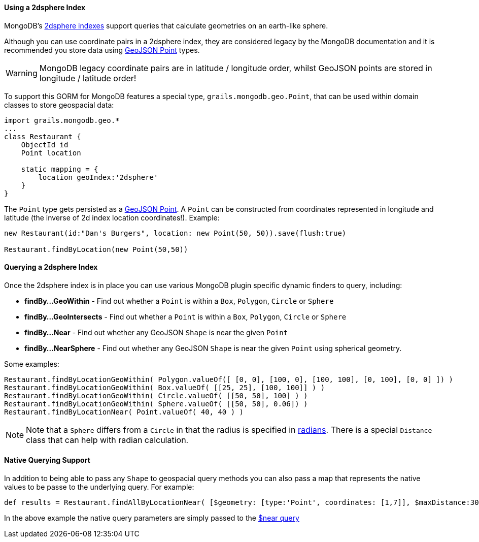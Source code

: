 
==== Using a 2dsphere Index


MongoDB's http://docs.mongodb.org/manual/core/2dsphere/[2dsphere indexes] support queries that calculate geometries on an earth-like sphere.

Although you can use coordinate pairs in a 2dsphere index, they are considered legacy by the MongoDB documentation and it is recommended you store data using http://geojson.org/geojson-spec.html#id2[GeoJSON Point] types.

WARNING: MongoDB legacy coordinate pairs are in latitude / longitude order, whilst GeoJSON points are stored in longitude / latitude order!

To support this GORM for MongoDB features a special type, `grails.mongodb.geo.Point`, that can be used within domain classes to store geospacial data:

[source,groovy]
----
import grails.mongodb.geo.*
...
class Restaurant {
    ObjectId id
    Point location

    static mapping = {
        location geoIndex:'2dsphere'
    }
}
----

The `Point` type gets persisted as a http://geojson.org/geojson-spec.html#id2[GeoJSON Point]. A `Point` can be constructed from coordinates represented in longitude and latitude (the inverse of 2d index location coordinates!). Example:

[source,groovy]
----
new Restaurant(id:"Dan's Burgers", location: new Point(50, 50)).save(flush:true)

Restaurant.findByLocation(new Point(50,50))
----


==== Querying a 2dsphere Index


Once the 2dsphere index is in place you can use various MongoDB plugin specific dynamic finders to query, including:

* *findBy...GeoWithin* - Find out whether a `Point` is within a `Box`, `Polygon`, `Circle` or `Sphere`
* *findBy...GeoIntersects* - Find out whether a `Point` is within a `Box`, `Polygon`, `Circle` or `Sphere`
* *findBy...Near* - Find out whether any GeoJSON `Shape` is near the given `Point`
* *findBy...NearSphere* - Find out whether any GeoJSON `Shape` is near the given `Point` using spherical geometry.

Some examples:

[source,groovy]
----
Restaurant.findByLocationGeoWithin( Polygon.valueOf([ [0, 0], [100, 0], [100, 100], [0, 100], [0, 0] ]) )
Restaurant.findByLocationGeoWithin( Box.valueOf( [[25, 25], [100, 100]] ) )
Restaurant.findByLocationGeoWithin( Circle.valueOf( [[50, 50], 100] ) )
Restaurant.findByLocationGeoWithin( Sphere.valueOf( [[50, 50], 0.06]) )
Restaurant.findByLocationNear( Point.valueOf( 40, 40 ) )
----

NOTE: Note that a `Sphere` differs from a `Circle` in that the radius is specified in http://docs.mongodb.org/manual/tutorial/calculate-distances-using-spherical-geometry-with-2d-geospatial-indexes/[radians].
There is a special `Distance` class that can help with radian calculation.


==== Native Querying Support


In addition to being able to pass any `Shape` to geospacial query methods you can also pass a map that represents the native values to be passe to the underlying query. For example:

[source,groovy]
----
def results = Restaurant.findAllByLocationNear( [$geometry: [type:'Point', coordinates: [1,7]], $maxDistance:30000] )
----

In the above example the native query parameters are simply passed to the http://docs.mongodb.org/manual/reference/operator/query/near/#op._S_near[$near query]


